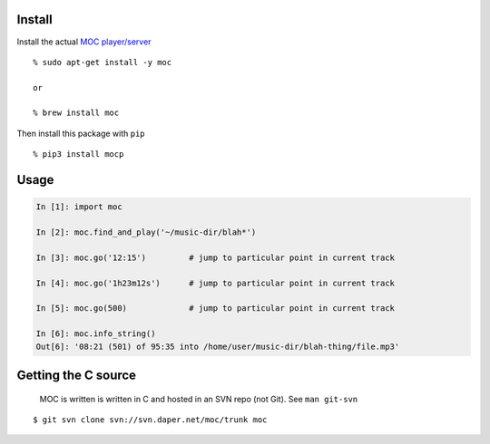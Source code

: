 Install
-------

Install the actual `MOC player/server <https://moc.daper.net/>`__

::

   % sudo apt-get install -y moc

   or

   % brew install moc

Then install this package with ``pip``

::

   % pip3 install mocp

Usage
-----

.. code:: python

   In [1]: import moc

   In [2]: moc.find_and_play('~/music-dir/blah*')

   In [3]: moc.go('12:15')         # jump to particular point in current track

   In [4]: moc.go('1h23m12s')      # jump to particular point in current track

   In [5]: moc.go(500)             # jump to particular point in current track

   In [6]: moc.info_string()
   Out[6]: '08:21 (501) of 95:35 into /home/user/music-dir/blah-thing/file.mp3'

Getting the C source
--------------------

   MOC is written is written in C and hosted in an SVN repo (not Git).
   See ``man git-svn``

::

   $ git svn clone svn://svn.daper.net/moc/trunk moc
